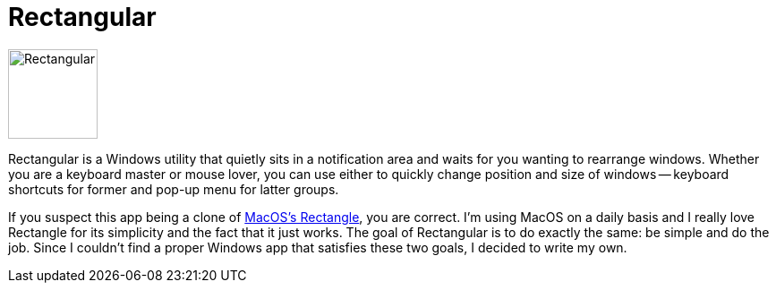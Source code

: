 = Rectangular

image:https://raw.githubusercontent.com/ITachiLab/rectangular/master/resources/icon.svg[Rectangular,100]

Rectangular is a Windows utility that quietly sits in a notification area and waits for you wanting to rearrange windows. Whether you are a keyboard master or mouse lover, you can use either to quickly change position and size of windows -- keyboard shortcuts for former and pop-up menu for latter groups.

If you suspect this app being a clone of https://rectangleapp.com[MacOS's Rectangle], you are correct. I'm using MacOS on a daily basis and I really love Rectangle for its simplicity and the fact that it just works. The goal of Rectangular is to do exactly the same: be simple and do the job. Since I couldn't find a proper Windows app that satisfies these two goals, I decided to write my own.
